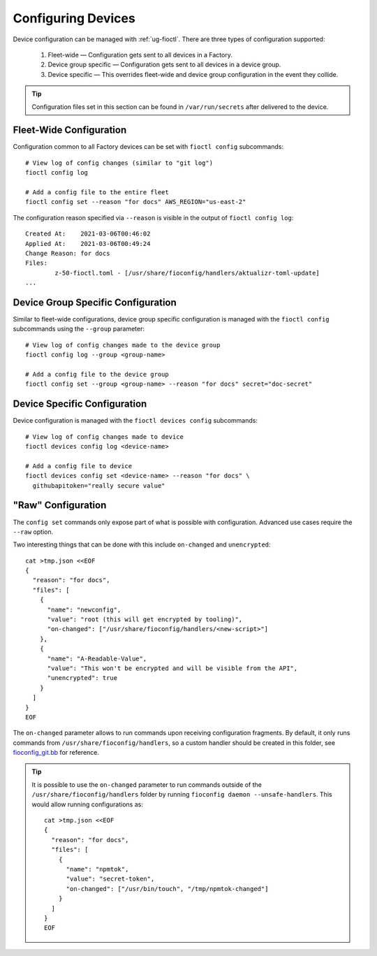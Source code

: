 .. _ref-configuring-devices:

Configuring Devices
===================

Device configuration can be managed with :ref:`ug-fioctl`.
There are three types of configuration supported:

  #. Fleet-wide — Configuration gets sent to all devices in a Factory.
  #. Device group specific — Configuration gets sent to all devices in a device group.
  #. Device specific — This overrides fleet-wide and device group configuration in the event they collide.

.. tip::
   Configuration files set in this section can be found in ``/var/run/secrets`` after delivered to the device.

Fleet-Wide Configuration
~~~~~~~~~~~~~~~~~~~~~~~~

Configuration common to all Factory devices can be set with ``fioctl config`` subcommands::

  # View log of config changes (similar to "git log")
  fioctl config log

  # Add a config file to the entire fleet
  fioctl config set --reason "for docs" AWS_REGION="us-east-2"

The configuration reason specified via ``--reason`` is visible in the output of ``fioctl config log``::

  Created At:    2021-03-06T00:46:02
  Applied At:    2021-03-06T00:49:24
  Change Reason: for docs
  Files:
          z-50-fioctl.toml - [/usr/share/fioconfig/handlers/aktualizr-toml-update]
  ...

Device Group Specific Configuration
~~~~~~~~~~~~~~~~~~~~~~~~~~~~~~~~~~~

Similar to fleet-wide configurations, device group specific configuration is managed with the ``fioctl config`` subcommands using the ``--group`` parameter::

  # View log of config changes made to the device group
  fioctl config log --group <group-name>

  # Add a config file to the device group
  fioctl config set --group <group-name> --reason "for docs" secret="doc-secret"

Device Specific Configuration
~~~~~~~~~~~~~~~~~~~~~~~~~~~~~

Device configuration is managed with the ``fioctl devices config`` subcommands::

  # View log of config changes made to device
  fioctl devices config log <device-name>

  # Add a config file to device
  fioctl devices config set <device-name> --reason "for docs" \
    githubapitoken="really secure value"

"Raw" Configuration
~~~~~~~~~~~~~~~~~~~

The ``config set`` commands only expose part of what is possible with
configuration. Advanced use cases require the ``--raw`` option.

Two interesting things that can be done with this include ``on-changed`` and ``unencrypted``::

  cat >tmp.json <<EOF
  {
    "reason": "for docs",
    "files": [
      {
        "name": "newconfig",
        "value": "root (this will get encrypted by tooling)",
        "on-changed": ["/usr/share/fioconfig/handlers/<new-script>"]
      },
      {
        "name": "A-Readable-Value",
        "value": "This won't be encrypted and will be visible from the API",
        "unencrypted": true
      }
    ]
  }
  EOF

The ``on-changed`` parameter allows to run commands upon receiving configuration fragments. By default, it only runs commands from ``/usr/share/fioconfig/handlers``, so a custom handler should be created in this folder, see `fioconfig_git.bb <https://github.com/foundriesio/meta-lmp/blob/main/meta-lmp-base/recipes-support/fioconfig/fioconfig_git.bb>`_ for reference.

.. tip::
   It is possible to use the ``on-changed`` parameter to run commands outside of the ``/usr/share/fioconfig/handlers`` folder by running ``fioconfig daemon --unsafe-handlers``. This would allow running configurations as::

      cat >tmp.json <<EOF
      {
        "reason": "for docs",
        "files": [
          {
            "name": "npmtok",
            "value": "secret-token",
            "on-changed": ["/usr/bin/touch", "/tmp/npmtok-changed"]
          }
        ]
      }
      EOF

.. seealso::
   :ref:`ref-fioconfig`
